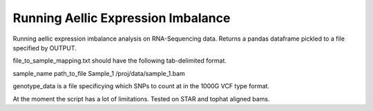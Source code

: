 .. _aei

*********************
Running Aellic Expression Imbalance
*********************

Running aellic expression imbalance analysis on RNA-Sequencing data.  Returns 
a pandas dataframe pickled to a file specified by OUTPUT.

.. code-block
    python genda_path/scripts/aei_count.py genotype_data file_to_sample_mapping.txt -o OUTPUT

file_to_sample_mapping.txt should have the following tab-delimited format.

.. code-block
sample_name    path_to_file
Sample_1    /proj/data/sample_1.bam

genotype_data is a file specificying which SNPs to count at in the 1000G VCF 
type format.

At the moment the script has a lot of limitations.  Tested on STAR and tophat
aligned bams.
